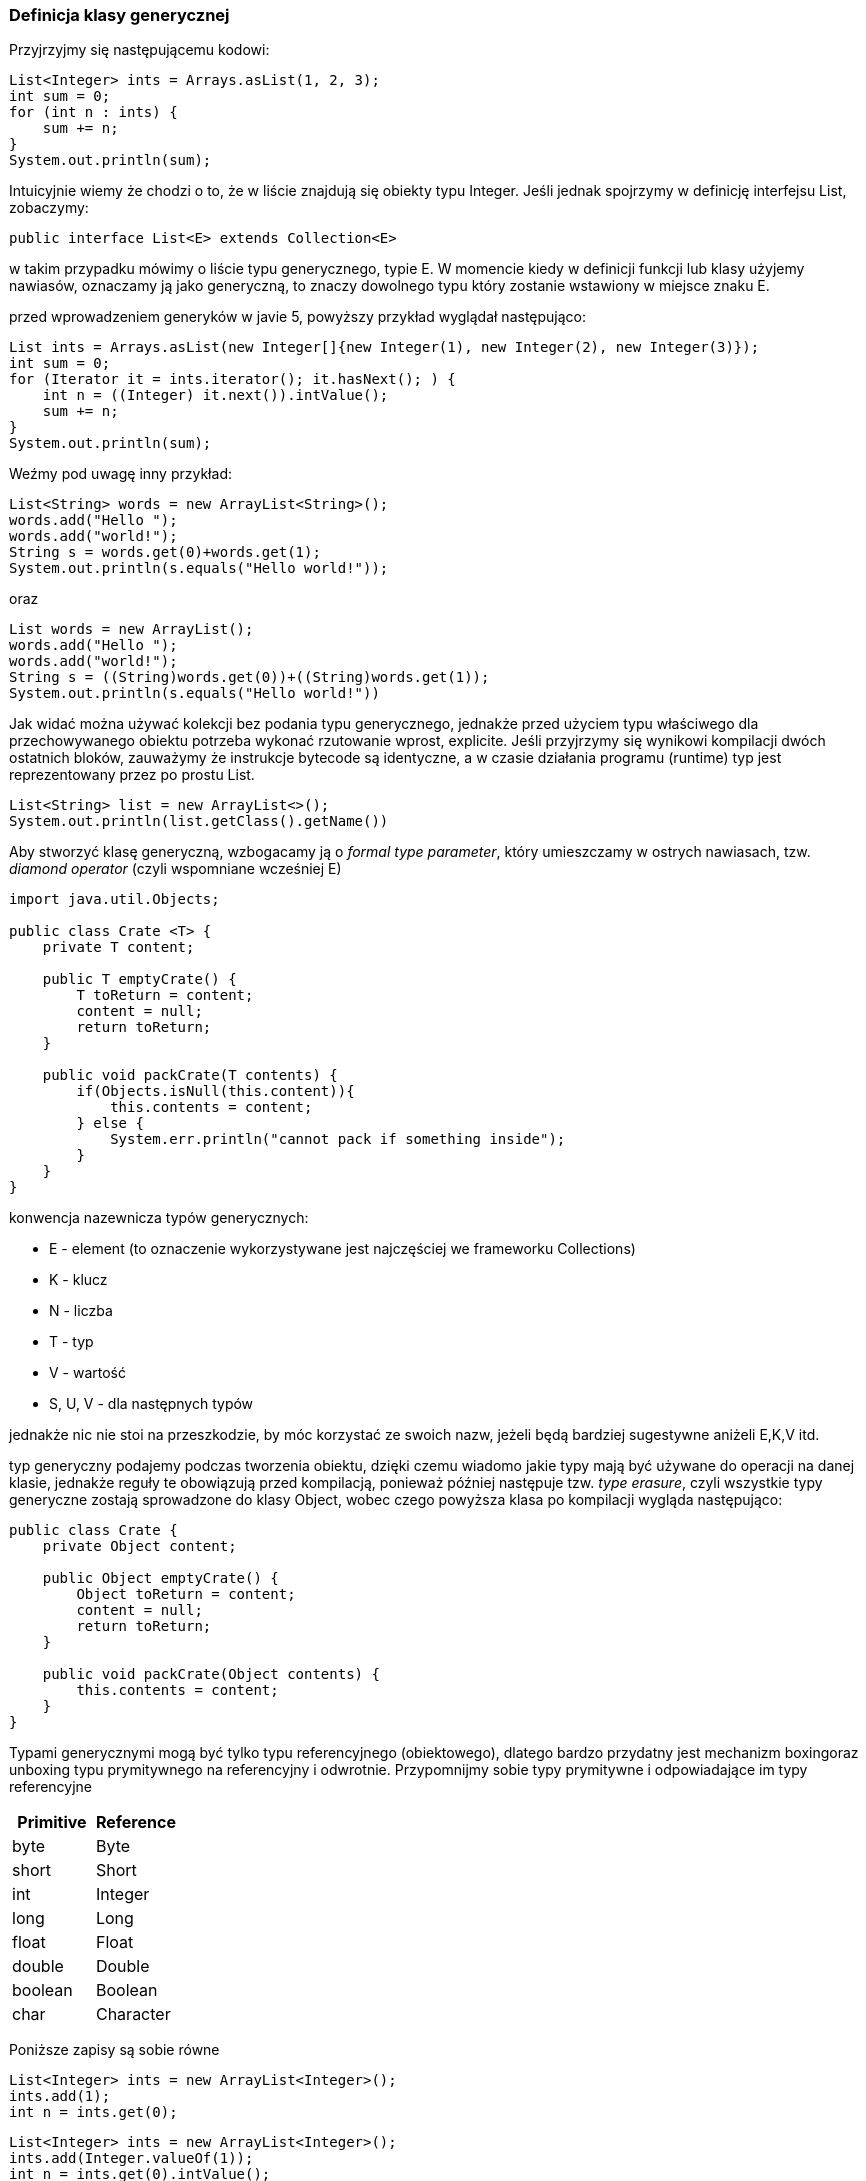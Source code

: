 === Definicja klasy generycznej

Przyjrzyjmy się następującemu kodowi:

[source,java]
----
List<Integer> ints = Arrays.asList(1, 2, 3);
int sum = 0;
for (int n : ints) {
    sum += n;
}
System.out.println(sum);
----

Intuicyjnie wiemy że chodzi o to, że w liście znajdują się obiekty typu Integer.
Jeśli jednak spojrzymy w definicję interfejsu List, zobaczymy:

[source,java]
----
public interface List<E> extends Collection<E>
----

w takim przypadku mówimy o liście typu generycznego, typie E. W momencie kiedy w definicji funkcji lub klasy użyjemy nawiasów, oznaczamy ją jako generyczną, to znaczy dowolnego typu który zostanie wstawiony w miejsce znaku E.

przed wprowadzeniem generyków w javie 5, powyższy przykład wyglądał następująco:

[source,java]
----
List ints = Arrays.asList(new Integer[]{new Integer(1), new Integer(2), new Integer(3)});
int sum = 0;
for (Iterator it = ints.iterator(); it.hasNext(); ) {
    int n = ((Integer) it.next()).intValue();
    sum += n;
}
System.out.println(sum);
----

Weźmy pod uwagę inny przykład:
[source, java]
----
List<String> words = new ArrayList<String>();
words.add("Hello ");
words.add("world!");
String s = words.get(0)+words.get(1);
System.out.println(s.equals("Hello world!"));
----
oraz
[source, java]
----
List words = new ArrayList();
words.add("Hello ");
words.add("world!");
String s = ((String)words.get(0))+((String)words.get(1));
System.out.println(s.equals("Hello world!"))
----

Jak widać można używać kolekcji bez podania typu generycznego, jednakże przed użyciem typu właściwego dla przechowywanego obiektu potrzeba wykonać rzutowanie wprost, explicite. Jeśli przyjrzymy się wynikowi kompilacji dwóch ostatnich bloków, zauważymy że instrukcje bytecode są identyczne, a w czasie działania programu (runtime) typ jest reprezentowany przez po prostu List.
[source, java]
----
List<String> list = new ArrayList<>();
System.out.println(list.getClass().getName())
----

Aby stworzyć klasę generyczną, wzbogacamy ją o _formal type parameter_, który umieszczamy w ostrych nawiasach, tzw. _diamond operator_ (czyli wspomniane wcześniej E)

[source,java]
----
import java.util.Objects;

public class Crate <T> {
    private T content;

    public T emptyCrate() {
        T toReturn = content;
        content = null;
        return toReturn;
    }

    public void packCrate(T contents) {
        if(Objects.isNull(this.content)){
            this.contents = content;
        } else {
            System.err.println("cannot pack if something inside");
        }
    }
}
----

konwencja nazewnicza typów generycznych:

* E - element (to oznaczenie wykorzystywane jest najczęściej we frameworku Collections)
* K - klucz
* N - liczba
* T - typ
* V - wartość
* S, U, V - dla następnych typów

jednakże nic nie stoi na przeszkodzie, by móc korzystać ze swoich nazw, jeżeli będą bardziej sugestywne aniżeli E,K,V itd.

typ generyczny podajemy podczas tworzenia obiektu, dzięki czemu wiadomo jakie typy mają być używane do operacji na danej klasie, jednakże reguły te obowiązują przed kompilacją, ponieważ później następuje tzw. _type erasure_, czyli wszystkie typy generyczne zostają sprowadzone do klasy Object, wobec czego powyższa klasa po kompilacji wygląda następująco:

[source,java]
----
public class Crate {
    private Object content;

    public Object emptyCrate() {
        Object toReturn = content;
        content = null;
        return toReturn;
    }

    public void packCrate(Object contents) {
        this.contents = content;
    }
}
----

Typami generycznymi mogą być tylko typu referencyjnego (obiektowego), dlatego bardzo przydatny jest mechanizm boxingoraz unboxing typu prymitywnego na referencyjny i odwrotnie.
Przypomnijmy sobie typy prymitywne i odpowiadające im typy referencyjne


|===
|Primitive |Reference

|byte       |Byte
|short      |Short
|int        |Integer
|long       |Long
|float      |Float
|double     |Double
|boolean    |Boolean
|char       |Character
|===

Poniższe zapisy są sobie równe
[source, java]
----
List<Integer> ints = new ArrayList<Integer>();
ints.add(1);
int n = ints.get(0);
----
[source, java]
----
List<Integer> ints = new ArrayList<Integer>();
ints.add(Integer.valueOf(1));
int n = ints.get(0).intValue();
----

Co więcej, parametrami typu generycznego mogą być inne typy generyczne! np.
[source, java]
----
List<List<String>> listOfListOfStrings = new ArrayList<>();
ArrayList<String> listInsideOfList = new ArrayList<>();
listInsideOfList.add("first!");
listOfListOfStrings.add(listInsideOfList);

System.out.println(listOfListOfStrings.get(0).get(0)); //<-- "first!
----

==== tworzenie obiektu generycznego:

[source,java]
----
Crate<Zebra> zebraCrate = new Crate<>(); //lub new Crate<Zebra>();
zebraCrate.packCrate(new Zebra());
Zebra zebra = emptyCrate();
----

=== Ograniczanie deklarowanego typu generycznego

Przy pracy z typami generycznymi mamy dostęp również do mechanizmu ograniczenia typu generycznego:

[source,java]
----

abstract class Animal{
    abstract void roar();
}

class AnimalWrapper<T extends Animal>{

    T animal;

    public AnimalWrapper(T animal) {
        this.animal = animal;
    }

    public void animalRoar(){
        animal.roar();
    }

}

----

jeśli wiemy że możemy umieścić jako typ generyczny wyłącznie klasy które dziedziczą po klasie Animal… będziemy mieć pewność że mają dostęp do tych metod które są tam zdefiniowane 😉.

Realizujemy to poprzez dodanie słówka extends w typie generycznym.

Teraz obiekty typu T maja dostęp do metod klasy Animal (domyślnie tylko do metod klasy Object)

=== generyczne interfejsy

Podobnie jak w przypadku klas, również interfejsy mogą być typu generycznego

[source,java]
----
public interface Shippable < T > {
    void ship(T t);
}
----

wówczas, gdy chcemy zaimplementować dany interfejs, podczas wykonywania instrukcji implements podajemy docelowy typ, np.

[source,java]
----
class ShippableZebraCrate implements Shippable <Zebra> {

    public void ship(Zebra t){
        ...
    }
}
----

użycie:

[source,java]
----
public static void main(String[] args){
  ShippableZebraCrate zebraCrate = new ShippableZebraCrate();
  zebraCrate.ship(new Zebra()); //nie przyjmie niczego poza zebrą... lub obiektem dziedziczącym po Zebra
}

----

lub zachować generyczność tego rozwiązania, wiążąc to z typem generycznym powiązanym z klasą implementującą:

[source,java]
----
class ShippableGenericCrate <U> implements Shippable <U> {

    public void ship(U t){
        ...
    }
}
----

użycie:

[source,java]
----
public static void main(String[] args){
  ShippableGenericCrate<Zebra> zebraCrate = new ShippableGenericCrate();
  zebraCrate.ship(new Zebra());
}
----

=== Kiedy używamy generyków ?

np. jeśli nie chcemy się martwić czy ktoś nie wrzucił do listy czegoś czego się nie spodziewamy.

tak wygląda sytuacja w której korzystamy z ogólnego typu List (de facto List<Object>) - tutaj trzeba się martwić :D

[source,java]
----

static void printNames(List list) {
    for (int i = 0; i < list.size(); i++) {
        String name = (String) list.get(i); // class cast exception here
        System.out.println(name);
    }
}

public static void main(String[] args) {
    List names = new ArrayList();
    names.add(new StringBuilder("Webby"));
    printNames(names);
}
----

natomiast jeśli użyjemy typów generycznych...

[source,java]
----
List<String> names = new ArrayList<String>();
names.add(new StringBuilder("Webby")); // DOES NOT COMPILE
----

=== Czy w danej klasie może być tylko jeden typ generyczny ?

Nie, klasa może zawierać 0 lub więcej typów generycznych :)

[source,java]
----
public class TwoPartsCrate<T, U> {
    private T first;
    private U second;

    public SizeLimitedCrate(T firstContent, U secondContent) {
        this.first = firstContent;
        this.second = secondContent;
    }
}
----

=== Metody generyczne

możliwe jest utworzenie metody typu generycznego (nie musimy deklarować wówczas poziomu generycznego na poziomie klasy)

[source,java]
----
public static <T> Crate<T> ship(T t) {
    System.out.println("Preparing " + t);
    return new Crate<T>();
}
----

==== przykłady metod:

[source,java]
----
public static <T> void sink(T t) { }
public static <T> T identity(T t) { return t; }
public static T noGood(T t) { return t; } // DOES NOT COMPILE, brak definicji typu w ramach <>
----

==== wywołania metod generycznych

Metody generyczne możemy wywołać tak jak normalne metody, kompilator może się wówczas domyślić zwracanego typu np. na podstawie parametru (jeśli argument typu generycznego znajduje się na liście parametrów).
Możemy również podać typ wprost, umieszczając go w nawiasach klamrowych *przed* wywołaniem funkcji, np. dla metody ship oba poniższe wywołania są poprawne:

[source,java]
----
public class Box {

   public static <T> T ship(T input){
       return input;
   }

    public static void main(String[] args) {
        String stringBox = Box.<String>ship("package");
        String[] stringArrayBox = Box.<String[]>ship(args);

        String stringBox2 = Box.ship("package");
        String[] stringArayBox2 = Box.ship(args);
    }
}
----

===== Przykład metody wykorzystującej ograniczenie typów:

funkcja konwertująca na inny typ:

[source,java]
----
public static <T, R extends T> T convert(Class<T> clazz, R toConvert){
    return clazz.cast(toConvert);
}

Number number = convert(Number.class, 5);
System.out.println(number); //  5
----

=== Czego typy generyczne nie potrafią ?

Większość ograniczeń dotyczących typów generycznych (type parameter), wynika z ich właściwości _type erasure_, tj. wymazywania typu w trakcie kompilacji, i zastępowanie go typem Object.
W związku z tym:

* nie można wywoływać konstruktora - wynika to z faktu, że w czasie uruchomienia programu (_runtime_), jest on zamieniony na konstruktor klasy Object (new Object()), a co za tym idzie jedyny konstruktor jest bezargumentowy, jeśli klasa będzie posiadać inny konstruktor, konstrukcja nie zadziała
* tworzyć tablicy typu T[] - w przeciwieństwie do typów generycznych, tablica przechowuje informację na temat przechowywanego typu w trakcie działania programu, a w momencie wymazywania typów po kompilacji.
Jako że nie wiemy jakiego typu jest T po kompilacji, nie możemy stworzyć jej instancji. (dyskusja na ten temat tutaj: https://stackoverflow.com/questions/2927391/whats-the-reason-i-cant-create-generic-array-types-in-java) są obejścia, np.

[source,java]
----
T t; //zakładając że obiekt jest w jakiś sposób zainicjalizowany lub przekazany jako parametr
int length = 5; //przykladowo, rozwniez jako np. parametr
T[] ts = (T[]) Array.newInstance(t.getClass(), length); //rozwiazanie wykorzystujace mechanizm refleksji
----

[source,java]
----
public class Box<S> {

    S[] ts;

    public Box(S first, S ... objects){
        // this.ts = new S[objects.length+1]; //tak nie mozemy
        this.ts = (S[]) Array.newInstance(first.getClass(), objects.length > 0 ? objects.length+1 : 1);
        //rozwiazanie wykorzystujace mechanizm refleksji, uwaga ze strony kompilatora
        ts[0] = first;
        for(int i=0; i<objects.length; i++){
            ts[i+1] = objects[i];
        }
    }

    public void printAll(){
        for (S t : ts) {
            System.out.println(t);
        }
    }

    public static void main(String[] args) {
        Box<String> box = new Box<>("first", "second", "third", "fourth");
        box.printAll();
    }
}
----

* wykorzystywać mechanizmu instanceof - skoro typ jest wymazywany, to List<String> i List<Integer> są z punktu widzenia programu identyczne (obj instanceof Object) <-- zawsze prawda
* używać typów prymitywnych jako typu generycznego - co nie jest dużym problemem, biorąc pod uwagę mechanizm autoboxingu typów prymitywnych
* tworzyć list obiektów typu genertycznego(np. new List<String>[3] jest niepoprawne), dopóki nie użyjemy unbounded wildcard (o tym za chwilę, new List<?>[3] jest poprawne)
* definiowania zmiennych statycznych jako pól klasy - niemożliwe ponieważ są one powiązane z klasą a nie konkretnym obiektem, a określenie typu zmiennej możliwe jest podczas tworzenia obiektu

ostatni punkt; gdyby było możliwe

[source,java]
----
public class MobileDevice<T> {
    private static T os;
}
----

wówczas jakiego typu byłaby zmienna os:

[source,java]
----
MobileDevice<Smartphone> phone = new MobileDevice<>();
MobileDevice<Pager> pager = new MobileDevice<>();
MobileDevice<TabletPC> pc = new MobileDevice<>();

MobileDevice.os; // ??? jaki typ ? pewnie najlepszy bylby Object ;)
----

==== niebezpieczny (acz kompilowalny!) kod

[source,java]
----
public class LegacyUnicorns {
    public static void main(String[] args) {
        java.util.List<Unicorn> unicorns = new java.util.ArrayList<>();
        addUnicorn(unicorns);
        Unicorn unicorn = unicorns.get(0); // ClassCastException
    }

    private static void addUnicorn(List unicorn) {
        unicorn.add(new Dragon());
    }
}
----

=== Granice (bounds)

Typy generyczne oprócz definiowania symboli oznaczających poszczególne typy, posiadają również możliwość określenia zakresów typów.
_Wildcard_, to tzw. maska / zaślepka, określająca wyrażenie ograniczające daną wartość

_Bounded parameter type_ to specjalny rodzaj generyka.

_Wildcard generic type_, to nieznany rodzaj typu generycznego, określany przez typ < _?_ >.
Używamy go wówczas, kiedy każdy typ jest dla nas "OK"

|===
| Typ ograniczenia                              | Składnia          | Przykład
| Unbounded Wildcard (dowolny typ)              | ?                 | List<?> l = new ArrayList<String>();
| Wildcard ograniczona odgórnie (upper bound)   | ? extends type    | List<? extends Exception> l = new ArrayList<RuntimeException>();
| Wildcard ograniczona oddolnie (lower bound)   | ? super type      | List<? super Exception> l = new ArrayList<Object>();
|===

Granice dotyczą tylko typów referencyjnych, a nie samych obiektów!

=== Unbounded Wildcards

Zwróćmy uwagę na następujący kod:

[source,java]
----
    public static void printList(List<Object> list) {
        for (Object x : list){
            System.out.println(x);
        }
    }

    public static void main(String[] args) {
        List<String> keywords = new ArrayList<>();
        keywords.add("java");
        printList(keywords); // DOES NOT COMPILE
    }
----

co tu jest nie tak ?
Przecież String jest podklasą Object, więc jeśli metoda przyjmuje List typu sparametryzowanego Object, to List<String> nie spełnia tego warunku ?
No niestety nie... nie możemy przypisać listy typu List<String> do referencji typu List<Object>.
Tak, to brzmi nielogicznie.
Więc dlaczego ?
Spójrzmy na inny kod:

[source,java]
----
List<Integer> numbers = new ArrayList<>();
numbers.add(new Integer(42));

List<Object> objects = numbers; // DOES NOT COMPILE
objects.add("forty two");

System.out.println(numbers.get(1));
----

Jak widzimy przypisanie listy List<Integer> do typu List<Object> mogłoby się źle dla nas skończyć.
Kompilator obiecał nam że do listy numbers będziemy mogli dodawać tylko obiekty typu Integer.
Gdybyśmy przypisali tą listę do referencji typu List<Object> wówczas moglibyśmy dodawać dowolne obiekty dziedziczące po Object, czyli obietnica kompilatora poszła by... :) Jak więc możemy rozwiązać nasz problem ?
Możemy powiedzieć że to czego tak naprawdę potrzebujemy, to nie lista obiektów typu Object, a raczej lista obiektów typu dowolnego List<?>.
Wówczas każdy element będzie traktowany jak Object:

[source,java]
----
public static void main(String[] args) {
    List<String> keywords = new ArrayList<>();
    keywords.add("java");
    printList(keywords);

    List<Integer> integers = new ArrayList<>();
    integers.add(40);
    printList(integers);
}

public static void printList(List<?> list) {
    for (Object x: list){
        System.out.println(x);
    }
    //list.add("pies"); tej operacji nie wykonamy, ogranicza nas wildcard ?
}

public static void printListOfObjects(List<Object> list) { //przypominam, referencja to "sposob patrzenia na obiekt"
    for (Object x: list){
        System.out.println(x);
    }
}
----

=== Upper-Bounded Wildcards

Jak ustaliśmy wyżej, poniższy przykład się nie skompiluje:

[source,java]
----
ArrayList<Number> list = new ArrayList<Integer>(); // DOES NOT COMPILE
----

Jako że byłoby to sytuacją naruszenia kontraktu, w którym do listy deklarującej trzymanie obiektów typu Integer, można by dodać np. obiekt typu Double

Zamiast tego, musimy użyć następującej kontrukcji:

[source,java]
----
List<? extends Number> list = new ArrayList<Integer>();
----

Oznacza to, że do referencji List<? extends Number> możemy przypisać dowolną kolekcje, której elementy będą typu dziedziczącego po Number.
Możemy to zapisać również następująco:

[source,java]
----
List<Number> list = new ArrayList<Number>();
----

stracimy jednak wówczas możliwość umieszczania w tej liście wyłącznie obiektów typu Integer (a może nam na tym zależeć).

Mając do dyspozycji typ List<? extends Number> możemy go użyć w definicji metody, sumującej wartości wszystkich obiektów typów liczbowych (typów dziedziczących po Number), tj.
niezależnie czy przekażemy listę typu List<Integer>, List<Double> czy nawet List<Number>, program będzie działać poprawnie:

[source,java]
----
public static long total(List<? extends Number> list) {
    long count = 0;
    for (Number number: list)
        count += number.longValue();
    return count;
}
----

na powyższy kod nadal działa zasada _type erasure_, w związku z tym gdybyśmy chcieli uzyskać tą funkcjonalność bez typów generycznych, wyglądałoby to następująco:

[source,java]
----
public static long total(List list) {
    long count = 0;
    for (Object obj: list) {
        Number number = (Number) obj;
        count += number.longValue();
    }
    return count;
}
----

==== it's a trap!

W sytuacji gdy używamy referencji typu generycznego używającego _unbounded wildcard_ lub _upper_bound_, obiekty powiązane z tym typem referencji stają się automatycznie praktycznie niemodyfikowalne (tzw. *immutable*).
Właściwość ta oznacza, że obiekt nie może być modyfikowany (no akurat w tym przypadku można usuwać, ale np. dodawać już nie).

[source,java]
----
abstract class Bird{};
class Hawk extends Bird {};
class Duck extends Bird {};

public static void main(String args[]){
    List<? extends Bird> birds = new ArrayList<Bird>(); //OK
    birds.add(new Hawk()); //nie kompiluje sie!
    birds.add(new Duck()); //nie kompiluje sie!
}
----

Dlaczego ?

z racji że działamy na typie referencji, czyli List<? extends Bird>, nie wiemy czy lista będzie typu Hawk, Duck czy jeszcze innego typu który jeszcze nie powstał.

W pierwszym przypadku - `birds.add(new Hawk())` - nie możemy dodać obiektu typu Hawk do listy która może być potencjalnie typu List<Duck>,

Analogicznie w przypadku `birds.add(new Duck())` - nie możemy dodać obiektu typu Duck do listy, która może być potencjalnie typu List<Hawk>

Z punktu widzenia javy, powyższe scenariusze są jak najbardziej logiczne (⌐■_■)

=== Lower-Bounded Wildcards

Zadanie jest następujące: zaimplementuj metodę addCar(...), która dodaje do list typu Object oraz String, obiekt typu String "car";

[source,java]
----
List <String> strings = new ArrayList <String>();
strings.add("motorbike");
List <Object> objects = new ArrayList <Object>(strings);

addCar(strings);
addCar(objects);
----

Aby rozwiązać ten problem, używamy mechanizmu _lower bound_

[source,java]
----
public static void addSound(List<? super String> list){
    list.add("car");
}
----

Dlaczego to działa ?
używając _lower bound_ mówimy javie, że parametrem metody danego typu może być lista obiektów typu String, lub każdej klasy będącej nadklasą typu String. (a jeśli jest nadklasą Stringa, to możemy tego Stringa dodać, bo String JEST zgodnie z zasadą polimorfizmu równocześnie każdym typem ponad nim)

==== it's a trap, part2

[source,java]
----
1: List <? super IOException > exceptions = new ArrayList <Exception>();
2: exceptions.add(new Exception()); // DOES NOT COMPILE
3: exceptions.add(new IOException());
4: exceptions.add(new FileNotFoundException());
----

Definiując w pierwszej linii typ List<? super IOException>, mówimy javie, że do zmiennej tego typu możemy przypisać następujące kolekcje: List<IOException>, List<Exception>, List<Object>.

Linia nr. 2 nie kompiluje się, ponieważ może dojść do sytuacji, w której dodajemy obiekt typu Exception do listy typu List<IOException>.

Linia nr. 3 jest ok, ponieważ niezależnie od typu kolekcji, IOException spełnia zasadę IS-A względem typu przechowywanego w liście (IOException instanceof IOException, IOException instanceof Exception, IOException instanceof Object)

Linia nr. 4 jest ok, mimo że ogranicznik typu mówi o nadklasie, to mimo to FileNotFoundException jako podklasa IOException, spełnia warunki IS-A podobnie do obiektu typu IOException

Ponadto, warto wspomnieć że wildCards, mogą być używane tylko w przypadku typów referencyjnych, niemożliwym jest następująca konstrukcja, ponieważ ostateczny typ musi być znany podczas tworzenia obiektu:

[source,java]
----
List <?> list6 = new ArrayList <? extends A>();
----

Również poniższy kod jest nieprawidłowy; _wildcards_ zawsze musi być używany w połączeniu z -> *_?_*

[source,java]
----
<X> void method5(List <X super B> list) { } // DOES NOT COMPILE
----

==== Typy generyczne są skomplikowane (zaskakujący wniosek, nieprawdaż ?)

Nie zostały one dodane do Javy od samego początku.
W związku z tym, że twórcy chcieli zachować kompatybilność wstecz istnieje wiele kruczków, które nie są trywialne.